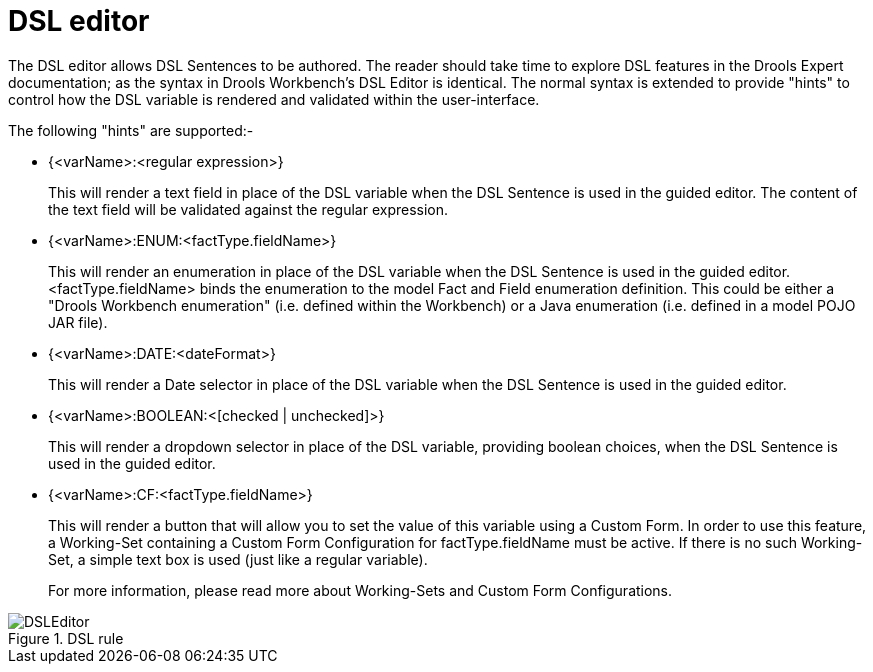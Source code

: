 [[_drools.dsleditor]]
= DSL editor


The DSL editor allows DSL Sentences to be authored.
The reader should take time to explore DSL features in the Drools Expert documentation; as the syntax in Drools Workbench's DSL Editor is identical.
The normal syntax is extended to provide "hints" to control how the DSL variable is rendered and validated within the user-interface.

The following "hints" are supported:-

* {<varName>:<regular expression>}
+ 
This will render a text field in place of the DSL variable when the DSL Sentence is used in the guided editor.
The content of the text field will be validated against the regular expression.
* {<varName>:ENUM:<factType.fieldName>}
+ 
This will render an enumeration in place of the DSL variable when the DSL Sentence is used in the guided editor.
<factType.fieldName> binds the enumeration to the model Fact and Field enumeration definition.
This could be either a "Drools Workbench enumeration" (i.e.
defined within the Workbench) or a Java enumeration (i.e.
defined in a model POJO JAR file).
* {<varName>:DATE:<dateFormat>}
+ 
This will render a Date selector in place of the DSL variable when the DSL Sentence is used in the guided editor.
* {<varName>:BOOLEAN:<[checked | unchecked]>}
+ 
This will render a dropdown selector in place of the DSL variable, providing boolean choices, when the DSL Sentence is used in the guided editor.
* {<varName>:CF:<factType.fieldName>}
+ 
This will render a button that will allow you to set the value of this variable using a Custom Form.
In order to use this feature, a  Working-Set containing a Custom Form Configuration for factType.fieldName must be active.
If there is no such Working-Set, a simple text box is used (just like a regular variable).
+ 
For more information, please read more about Working-Sets and Custom Form Configurations.


.DSL rule
image::droolsImages/Workbench/AuthoringAssets/DSLEditor.png[align="center"]
